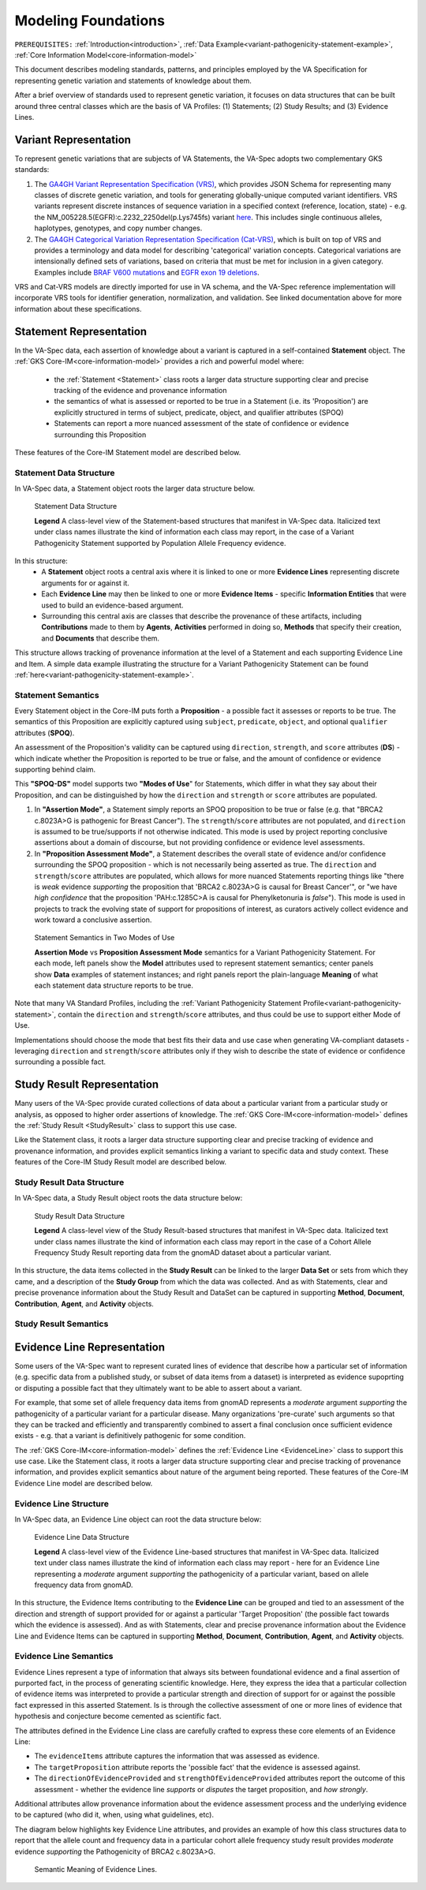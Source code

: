 .. _modeling-foundations:

Modeling Foundations
!!!!!!!!!!!!!!!!!!!!

``PREREQUISITES:`` :ref:`Introduction<introduction>`, :ref:`Data Example<variant-pathogenicity-statement-example>`, :ref:`Core Information Model<core-information-model>`

This document describes modeling standards, patterns, and principles employed by the VA Specification for representing genetic variation and statements of knowledge about them. 

After a brief overview of standards used to represent genetic variation, it focuses on data structures that can be built around three central classes which are the basis of VA Profiles: (1) Statements; (2) Study Results; and (3) Evidence Lines. 

Variant Representation
@@@@@@@@@@@@@@@@@@@@@@
To represent genetic variations that are subjects of VA Statements, the VA-Spec adopts two complementary GKS standards:

#. The `GA4GH Variant Representation Specification (VRS) <https://vrs.ga4gh.org/en/latest/index.html>`_, which provides JSON Schema for representing many classes of discrete genetic variation, and tools for generating globally-unique computed variant identifiers. VRS variants represent discrete instances of sequence variation in a specified context (reference, location, state) - e.g. the NM_005228.5(EGFR):c.2232_2250del(p.Lys745fs) variant `here <https://www.ncbi.nlm.nih.gov/clinvar/variation/177787/>`_. This includes single continuous alleles, haplotypes, genotypes, and copy number changes.

#. The `GA4GH Categorical Variation Representation Specification (Cat-VRS) <https://github.com/ga4gh/cat-vrs?tab=readme-ov-file>`_, which is built on top of VRS and provides a terminology and data model for describing 'categorical' variation concepts. Categorical variations are intensionally defined sets of variations, based on criteria that must be met for inclusion in a given category. Examples include `BRAF V600 mutations <https://civicdb.org/molecular-profiles/17/summary>`_ and `EGFR exon 19 deletions <https://civicdb.org/molecular-profiles/133/summary>`_. 

VRS and Cat-VRS models are directly imported for use in VA schema, and the VA-Spec reference implementation will incorporate VRS tools for identifier generation, normalization, and validation. See linked documentation above for more information about these specifications.  

Statement Representation
@@@@@@@@@@@@@@@@@@@@@@@@

In the VA-Spec data, each assertion of knowledge about a variant is captured in a self-contained **Statement** object. The :ref:`GKS Core-IM<core-information-model>` provides a rich and powerful model where:

 * the :ref:`Statement <Statement>` class roots a larger data structure supporting clear and precise tracking of the evidence and provenance information
 * the semantics of what is assessed or reported to be true in a Statement (i.e. its 'Proposition') are explicitly structured in terms of subject, predicate, object, and qualifier attributes (SPOQ)
 * Statements can report a more nuanced assessment of the state of confidence or evidence surrounding this Proposition

These features of the Core-IM Statement model are described below. 

Statement Data Structure
$$$$$$$$$$$$$$$$$$$$$$$$

In VA-Spec data, a Statement object roots the larger data structure below.

.. core-im-statement-data-structure:

.. figure:: images/core-im-statement-data-structure.png

   Statement Data Structure

   **Legend** A class-level view of the Statement-based structures that manifest in VA-Spec data. Italicized text under class names illustrate the kind of information each class may report, in the case of a Variant Pathogenicity Statement supported by Population Allele Frequency evidence.

In this structure:
 * A **Statement** object roots a central axis where it is linked to one or more **Evidence Lines** representing discrete arguments for or against it.
 * Each **Evidence Line** may then be linked to one or more **Evidence Items** - specific **Information Entities** that were used to build an evidence-based argument. 
 * Surrounding this central axis are classes that describe the provenance of these artifacts, including **Contributions** made to them by **Agents**, **Activities** performed in doing so, **Methods** that specify their creation, and **Documents** that describe them. 

This structure allows tracking of provenance information at the level of a Statement and each supporting Evidence Line and Item. A simple data example illustrating the structure for a Variant Pathogenicity Statement can be found :ref:`here<variant-pathogenicity-statement-example>`.

.. _statement-semantics:

Statement Semantics
$$$$$$$$$$$$$$$$$$$
Every Statement object in the Core-IM puts forth a **Proposition** - a possible fact it assesses or reports to be true. The semantics of this Proposition are explicitly captured using ``subject``, ``predicate``, ``object``, and optional ``qualifier`` attributes (**SPOQ**). 

An assessment of the Proposition's validity can be captured using ``direction``, ``strength``, and ``score`` attributes (**DS**)  - which indicate whether the Proposition is reported to be true or false, and the amount of confidence or evidence supporting behind claim. 

This **"SPOQ-DS"** model supports two **"Modes of Use**" for Statements, which differ in what they say about their Proposition, and can be distinguished by how the ``direction`` and ``strength`` or ``score`` attributes are populated. 

#. In **"Assertion Mode"**, a Statement simply reports an SPOQ proposition to be true or false (e.g. that "BRCA2 c.8023A>G is pathogenic for Breast Cancer"). The ``strength``/``score`` attributes are not populated, and ``direction`` is assumed to be true/supports if not otherwise indicated. This mode is used by project reporting conclusive assertions about a domain of discourse, but not providing confidence or evidence level assessments.

#. In **"Proposition Assessment Mode"**, a Statement describes the overall state of evidence and/or confidence surrounding the SPOQ proposition - which is not necessarily being asserted as true. The ``direction`` and ``strength``/``score`` attributes are populated, which allows for more nuanced Statements reporting things like "there is *weak* evidence *supporting* the proposition that 'BRCA2 c.8023A>G is causal for Breast Cancer'", or "we have *high confidence* that the proposition 'PAH:c.1285C>A is causal for Phenylketonuria is *false*").  This mode is used in projects to track the evolving state of support for propositions of interest, as curators actively collect evidence and work toward a conclusive assertion.   

.. core-im-statement-semantics:

.. figure:: images/core-im-statement-semantics.png

   Statement Semantics in Two Modes of Use 

   **Assertion Mode** vs **Proposition Assessment Mode** semantics for a Variant Pathogenicity Statement. For each mode, left panels show the **Model** attributes used to represent statement semantics; center panels show **Data** examples of statement instances; and right panels report the plain-language **Meaning** of what each statement data structure reports to be true. 

Note that many VA Standard Profiles, including the :ref:`Variant Pathogenicity Statement Profile<variant-pathogenicity-statement>`, contain the ``direction`` and ``strength``/``score`` attributes, and thus could be use to support either Mode of Use. 

Implementations should choose the mode that best fits their data and use case when generating VA-compliant datasets - leveraging ``direction`` and ``strength``/``score`` attributes only if they wish to describe the state of evidence or confidence surrounding a possible fact.

Study Result Representation
@@@@@@@@@@@@@@@@@@@@@@@@@@@

Many users of the VA-Spec provide curated collections of data about a particular variant from a particular study or analysis, as opposed to higher order assertions of knowledge. The :ref:`GKS Core-IM<core-information-model>` defines the :ref:`Study Result <StudyResult>` class to support this use case.

Like the Statement class, it roots a larger data structure supporting clear and precise tracking of evidence and provenance information, and provides explicit semantics linking a variant to specific data and study context. These features of the Core-IM Study Result model are described below. 

Study Result Data Structure
$$$$$$$$$$$$$$$$$$$$$$$$$$$

In VA-Spec data, a Study Result object roots the data structure below:

.. core-im-study-result-data-structure:

.. figure:: images/core-im-study-result-data-structure.png

   Study Result Data Structure

   **Legend** A class-level view of the Study Result-based structures that manifest in VA-Spec data. Italicized text under class names illustrate the kind of information each class may report in the case of a Cohort Allele Frequency Study Result reporting data from the gnomAD dataset about a particular variant.

In this structure, the data items collected in the **Study Result** can be linked to the larger **Data Set** or sets from which they came, and a description of the **Study Group** from which the data was collected. And as with Statements, clear and precise provenance information about the Study Result and DataSet can be captured in supporting **Method**, **Document**, **Contribution**, **Agent**, and **Activity** objects.

Study Result Semantics
$$$$$$$$$$$$$$$$$$$$$$





Evidence Line Representation
@@@@@@@@@@@@@@@@@@@@@@@@@@@@

Some users of the VA-Spec want to represent curated lines of evidence that describe how a particular set of information (e.g. specific data from a published study, or subset of data items from a dataset) is interpreted as evidence supoprting or disputing a possible fact that they ultimately want to be able to assert about a variant. 

For example, that some set of allele frequency data items from gnomAD represents a *moderate* argument *supporting* the pathogenicity of a particular variant for a particular disease.  Many organizations 'pre-curate' such arguments so that they can be tracked and efficiently and transparently combined to assert a final conclusion once sufficient evidence exists - e.g. that a variant is definitively pathogenic for some condition. 

The :ref:`GKS Core-IM<core-information-model>` defines the :ref:`Evidence Line <EvidenceLine>` class to support this use case. Like the Statement class, it roots a larger data structure supporting clear and precise tracking of provenance information, and provides explicit semantics about nature of the argument being reported. These features of the Core-IM Evidence Line model are described below. 

Evidence Line Structure
$$$$$$$$$$$$$$$$$$$$$$$

In VA-Spec data, an Evidence Line object can root the data structure below:

.. core-im-evidence-line-structure:

.. figure:: images/evidence-line-structure.png

   Evidence Line Data Structure

   **Legend** A class-level view of the Evidence Line-based structures that manifest in VA-Spec data. Italicized text under class names illustrate the kind of information each class may report - here for an Evidence Line representing a *moderate* argument *supporting* the pathogenicity of a particular variant, based on allele frequency data from gnomAD.

In this structure, the Evidence Items contributing to the **Evidence Line** can be grouped and tied to an assessment of the direction and strength of support provided for or against a particular 'Target Proposition' (the possible fact towards which the evidence is assessed). And as with Statements, clear and precise provenance information about the Evidence Line and Evidence Items can be captured in supporting **Method**, **Document**, **Contribution**, **Agent**, and **Activity** objects.


Evidence Line Semantics
$$$$$$$$$$$$$$$$$$$$$$$

Evidence Lines represent a type of information that always sits between foundational evidence and a final assertion of purported fact, in the process of generating scientific knowledge.  Here, they express the idea that a particular collection of evidence items was interpreted to provide  a particular strength and direction of support for or against the possible fact expressed in this asserted Statement. Is is through the collective assessment of one or more lines of evidence that hypothesis and conjecture become cemented as scientific fact. 

The attributes defined in the Evidence Line class are carefully crafted to express these core elements of an Evidence Line:

* The ``evidenceItems`` attribute captures the information that was assessed as evidence.
* The ``targetProposition`` attribute reports the 'possible fact' that the evidence is assessed against.
* The ``directionOfEvidenceProvided`` and ``strengthOfEvidenceProvided`` attributes report the outcome of this assessment - whether the evidence line *supports* or *disputes* the target proposition, and *how strongly*. 

Additional attributes allow provenance information about the evidence assessment process and the underlying evidence to be captured (who did it, when, using what guidelines, etc). 

The diagram below highlights key Evidence Line attributes, and provides an example of how this class structures data to report that the allele count and frequency data in a particular cohort allele frequency study result provides *moderate* evidence *supporting* the Pathogenicity of  BRCA2 c.8023A>G.

.. core-im-evidence-line-semantics:

.. figure:: images/evidence-line-semantics.png

   Semantic Meaning of Evidence Lines.
